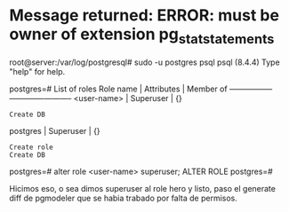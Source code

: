 * Message returned: ERROR: must be owner of extension pg_stat_statements
root@server:/var/log/postgresql# sudo -u postgres psql
psql (8.4.4)
Type "help" for help.

postgres=# \du
               List of roles
    Role name    | Attributes  | Member of
-----------------+-------------+-----------
 <user-name>    | Superuser   | {}
                 : Create DB
 postgres       | Superuser   | {}
                 : Create role
                 : Create DB

postgres=# alter role <user-name> superuser;
ALTER ROLE
postgres=#

Hicimos eso, o sea dimos superuser al role hero y listo, paso el
generate diff de pgmodeler que se habia trabado por falta de permisos.
